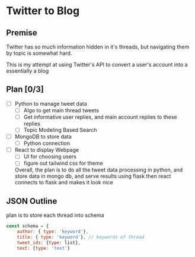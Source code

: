 * Twitter to Blog
** Premise
Twitter has so much information hidden in it's threads, but navigating them by topic is somewhat hard.

This is my attempt at using Twitter's API to convert a user's account into a essentially a blog


** Plan [0/3]
- [ ] Python to manage tweet data
  - [ ] Algo to get main thread tweets
  - [ ] Get informative user replies, and main account replies to these replies
  - [ ] Topic Modeling Based Search
- [ ] MongoDB to store data
  - [ ] Python connection
- [ ] React to display Webpage
  - [ ] UI for choosing users
  - [ ] figure out tailwind css for theme

  Overall, the plan is to do all the tweet data processing in python, and store data in mongo db, and serve results using flask
  then react connects to flask and makes it look nice

** JSON Outline
plan is to store each thread into schema
#+begin_src javascript
  const schema = {
      author: { type: 'keyword'},
      title: { type: 'keyword'}, // keywords of thread
      tweet_ids: {type: list},
      text: {type: 'text'}
  
#+end_src
